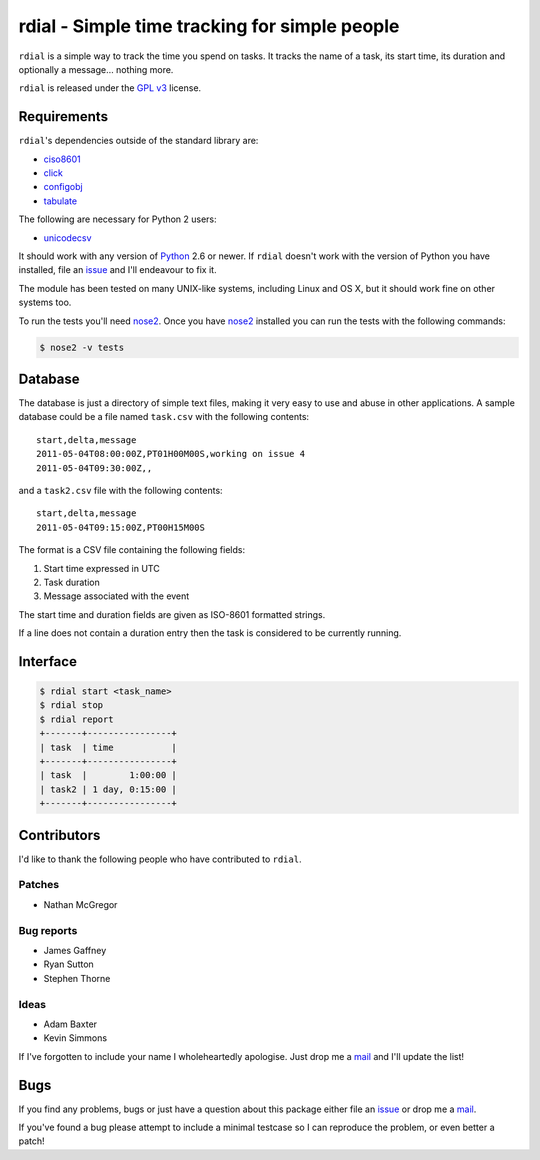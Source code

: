 rdial - Simple time tracking for simple people
==============================================

.. image:: https://secure.travis-ci.org/JNRowe/rdial.png?branch=master
   :target: http://travis-ci.org/JNRowe/rdial
   :alt: Test state on master

.. image:: https://pypip.in/v/rdial/badge.png
   :target: https://pypi.python.org/pypi/rdial/
   :alt: Current PyPI release

.. image:: https://pypip.in/d/rdial/badge.png
   :target: https://pypi.python.org/pypi/rdial/
   :alt: Number of downloads from PyPI

``rdial`` is a simple way to track the time you spend on tasks.  It tracks the
name of a task, its start time, its duration and optionally a message… nothing
more.

``rdial`` is released under the `GPL v3`_ license.

Requirements
------------

``rdial``'s dependencies outside of the standard library are:

* ciso8601_
* click_
* configobj_
* tabulate_

The following are necessary for Python 2 users:

* unicodecsv_

It should work with any version of Python_ 2.6 or newer.  If ``rdial`` doesn't
work with the version of Python you have installed, file an issue_ and I'll
endeavour to fix it.

The module has been tested on many UNIX-like systems, including Linux and OS X,
but it should work fine on other systems too.

To run the tests you'll need nose2_.  Once you have nose2_ installed you can run
the tests with the following commands:

.. code:: console

    $ nose2 -v tests

Database
--------

The database is just a directory of simple text files, making it very easy to
use and abuse in other applications.  A sample database could be a file named
``task.csv`` with the following contents::

    start,delta,message
    2011-05-04T08:00:00Z,PT01H00M00S,working on issue 4
    2011-05-04T09:30:00Z,,

and a ``task2.csv`` file with the following contents::

    start,delta,message
    2011-05-04T09:15:00Z,PT00H15M00S

The format is a CSV file containing the following fields:

1. Start time expressed in UTC
2. Task duration
3. Message associated with the event

The start time and duration fields are given as ISO-8601 formatted strings.

If a line does not contain a duration entry then the task is considered to be
currently running.

Interface
---------

.. code:: console

    $ rdial start <task_name>
    $ rdial stop
    $ rdial report
    +-------+----------------+
    | task  | time           |
    +-------+----------------+
    | task  |        1:00:00 |
    | task2 | 1 day, 0:15:00 |
    +-------+----------------+

Contributors
------------

I'd like to thank the following people who have contributed to ``rdial``.

Patches
'''''''

* Nathan McGregor

Bug reports
'''''''''''

* James Gaffney
* Ryan Sutton
* Stephen Thorne

Ideas
'''''

* Adam Baxter
* Kevin Simmons

If I've forgotten to include your name I wholeheartedly apologise.  Just drop me
a mail_ and I'll update the list!

Bugs
----

If you find any problems, bugs or just have a question about this package either
file an issue_ or drop me a mail_.

If you've found a bug please attempt to include a minimal testcase so I can
reproduce the problem, or even better a patch!

.. _GPL v3: http://www.gnu.org/licenses/
.. _ciso8601: https://pypi.python.org/pypi/ciso8601/
.. _click: https://pypi.python.org/pypi/click/
.. _configobj: https://pypi.python.org/pypi/configobj/
.. _tabulate: https://pypi.python.org/pypi/tabulate/
.. _unicodecsv: https://pypi.python.org/pypi/unicodecsv/
.. _Python: http://www.python.org/
.. _issue: https://github.com/JNRowe/rdial/issues
.. _nose2: https://pypi.python.org/pypi/nose2/
.. _mail: jnrowe@gmail.com



